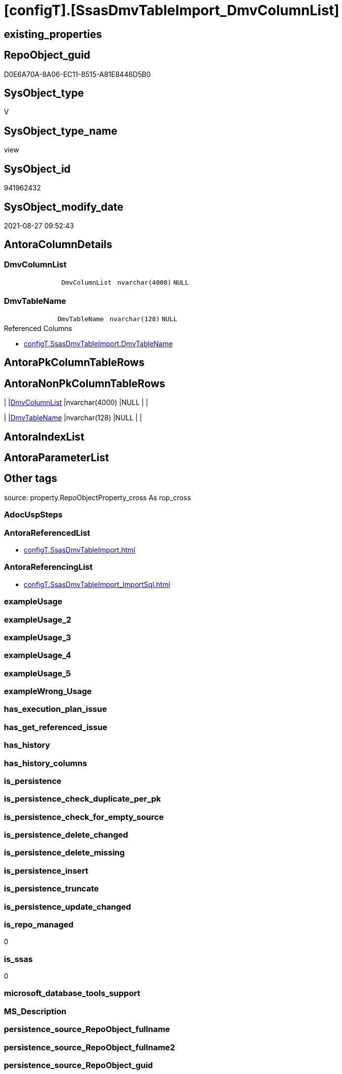 = [configT].[SsasDmvTableImport_DmvColumnList]

== existing_properties

// tag::existing_properties[]
:ExistsProperty--antorareferencedlist:
:ExistsProperty--antorareferencinglist:
:ExistsProperty--is_repo_managed:
:ExistsProperty--is_ssas:
:ExistsProperty--referencedobjectlist:
:ExistsProperty--sql_modules_definition:
:ExistsProperty--FK:
:ExistsProperty--Columns:
// end::existing_properties[]

== RepoObject_guid

// tag::RepoObject_guid[]
D0E6A70A-8A06-EC11-8515-A81E8446D5B0
// end::RepoObject_guid[]

== SysObject_type

// tag::SysObject_type[]
V 
// end::SysObject_type[]

== SysObject_type_name

// tag::SysObject_type_name[]
view
// end::SysObject_type_name[]

== SysObject_id

// tag::SysObject_id[]
941962432
// end::SysObject_id[]

== SysObject_modify_date

// tag::SysObject_modify_date[]
2021-08-27 09:52:43
// end::SysObject_modify_date[]

== AntoraColumnDetails

// tag::AntoraColumnDetails[]
[#column-DmvColumnList]
=== DmvColumnList

[cols="d,m,m,m,m,d"]
|===
|
|DmvColumnList
|nvarchar(4000)
|NULL
|
|
|===


[#column-DmvTableName]
=== DmvTableName

[cols="d,m,m,m,m,d"]
|===
|
|DmvTableName
|nvarchar(128)
|NULL
|
|
|===

.Referenced Columns
--
* xref:configT.SsasDmvTableImport.adoc#column-DmvTableName[+configT.SsasDmvTableImport.DmvTableName+]
--


// end::AntoraColumnDetails[]

== AntoraPkColumnTableRows

// tag::AntoraPkColumnTableRows[]


// end::AntoraPkColumnTableRows[]

== AntoraNonPkColumnTableRows

// tag::AntoraNonPkColumnTableRows[]
|
|<<column-DmvColumnList>>
|nvarchar(4000)
|NULL
|
|

|
|<<column-DmvTableName>>
|nvarchar(128)
|NULL
|
|

// end::AntoraNonPkColumnTableRows[]

== AntoraIndexList

// tag::AntoraIndexList[]

// end::AntoraIndexList[]

== AntoraParameterList

// tag::AntoraParameterList[]

// end::AntoraParameterList[]

== Other tags

source: property.RepoObjectProperty_cross As rop_cross


=== AdocUspSteps

// tag::adocuspsteps[]

// end::adocuspsteps[]


=== AntoraReferencedList

// tag::antorareferencedlist[]
* xref:configT.SsasDmvTableImport.adoc[]
// end::antorareferencedlist[]


=== AntoraReferencingList

// tag::antorareferencinglist[]
* xref:configT.SsasDmvTableImport_ImportSql.adoc[]
// end::antorareferencinglist[]


=== exampleUsage

// tag::exampleusage[]

// end::exampleusage[]


=== exampleUsage_2

// tag::exampleusage_2[]

// end::exampleusage_2[]


=== exampleUsage_3

// tag::exampleusage_3[]

// end::exampleusage_3[]


=== exampleUsage_4

// tag::exampleusage_4[]

// end::exampleusage_4[]


=== exampleUsage_5

// tag::exampleusage_5[]

// end::exampleusage_5[]


=== exampleWrong_Usage

// tag::examplewrong_usage[]

// end::examplewrong_usage[]


=== has_execution_plan_issue

// tag::has_execution_plan_issue[]

// end::has_execution_plan_issue[]


=== has_get_referenced_issue

// tag::has_get_referenced_issue[]

// end::has_get_referenced_issue[]


=== has_history

// tag::has_history[]

// end::has_history[]


=== has_history_columns

// tag::has_history_columns[]

// end::has_history_columns[]


=== is_persistence

// tag::is_persistence[]

// end::is_persistence[]


=== is_persistence_check_duplicate_per_pk

// tag::is_persistence_check_duplicate_per_pk[]

// end::is_persistence_check_duplicate_per_pk[]


=== is_persistence_check_for_empty_source

// tag::is_persistence_check_for_empty_source[]

// end::is_persistence_check_for_empty_source[]


=== is_persistence_delete_changed

// tag::is_persistence_delete_changed[]

// end::is_persistence_delete_changed[]


=== is_persistence_delete_missing

// tag::is_persistence_delete_missing[]

// end::is_persistence_delete_missing[]


=== is_persistence_insert

// tag::is_persistence_insert[]

// end::is_persistence_insert[]


=== is_persistence_truncate

// tag::is_persistence_truncate[]

// end::is_persistence_truncate[]


=== is_persistence_update_changed

// tag::is_persistence_update_changed[]

// end::is_persistence_update_changed[]


=== is_repo_managed

// tag::is_repo_managed[]
0
// end::is_repo_managed[]


=== is_ssas

// tag::is_ssas[]
0
// end::is_ssas[]


=== microsoft_database_tools_support

// tag::microsoft_database_tools_support[]

// end::microsoft_database_tools_support[]


=== MS_Description

// tag::ms_description[]

// end::ms_description[]


=== persistence_source_RepoObject_fullname

// tag::persistence_source_repoobject_fullname[]

// end::persistence_source_repoobject_fullname[]


=== persistence_source_RepoObject_fullname2

// tag::persistence_source_repoobject_fullname2[]

// end::persistence_source_repoobject_fullname2[]


=== persistence_source_RepoObject_guid

// tag::persistence_source_repoobject_guid[]

// end::persistence_source_repoobject_guid[]


=== persistence_source_RepoObject_xref

// tag::persistence_source_repoobject_xref[]

// end::persistence_source_repoobject_xref[]


=== pk_index_guid

// tag::pk_index_guid[]

// end::pk_index_guid[]


=== pk_IndexPatternColumnDatatype

// tag::pk_indexpatterncolumndatatype[]

// end::pk_indexpatterncolumndatatype[]


=== pk_IndexPatternColumnName

// tag::pk_indexpatterncolumnname[]

// end::pk_indexpatterncolumnname[]


=== pk_IndexSemanticGroup

// tag::pk_indexsemanticgroup[]

// end::pk_indexsemanticgroup[]


=== ReferencedObjectList

// tag::referencedobjectlist[]
* [configT].[SsasDmvTableImport]
// end::referencedobjectlist[]


=== usp_persistence_RepoObject_guid

// tag::usp_persistence_repoobject_guid[]

// end::usp_persistence_repoobject_guid[]


=== UspExamples

// tag::uspexamples[]

// end::uspexamples[]


=== UspParameters

// tag::uspparameters[]

// end::uspparameters[]

== Boolean Attributes

source: property.RepoObjectProperty WHERE property_int = 1

// tag::boolean_attributes[]

// end::boolean_attributes[]

== sql_modules_definition

// tag::sql_modules_definition[]
[%collapsible]
=======
[source,sql]
----

/*
Because the target table structure was created from 
`Select * into Target from Soure`
we just scan the target table columns to get the column lists
*/
CREATE View configT.SsasDmvTableImport_DmvColumnList
As
Select
    T1.DmvTableName
  , DmvColumnList = String_Agg ( QuoteName ( sc.name ), Char ( 13 ) + Char ( 10 ) + ', ' ) Within Group(Order By
                                                                                                            sc.column_id)
From
    configT.SsasDmvTableImport As T1
    Inner Join
        sys.objects            As so
            On
            so.name                          = T1.DmvTableName
            And Schema_Name ( so.schema_id ) = 'ssas'

    Inner Join
        sys.columns            As sc
            On
            sc.object_id                     = so.object_id
Where
    T1.isActive = 1
    --exclude the additional column, not existing in DMV view
    And sc.name <> 'databasename'
    --issues with [RefreshedTime] in $SYSTEM.[TMSCHEMA_COLUMNS]
    --we simply not import it
    --alternatively we should convert:
    --CStr([RefreshedTime]) as [RefreshedTime]
    --but then we need different column list for different usage
    And sc.name <> 'RefreshedTime'
Group By
    T1.DmvTableName

----
=======
// end::sql_modules_definition[]


